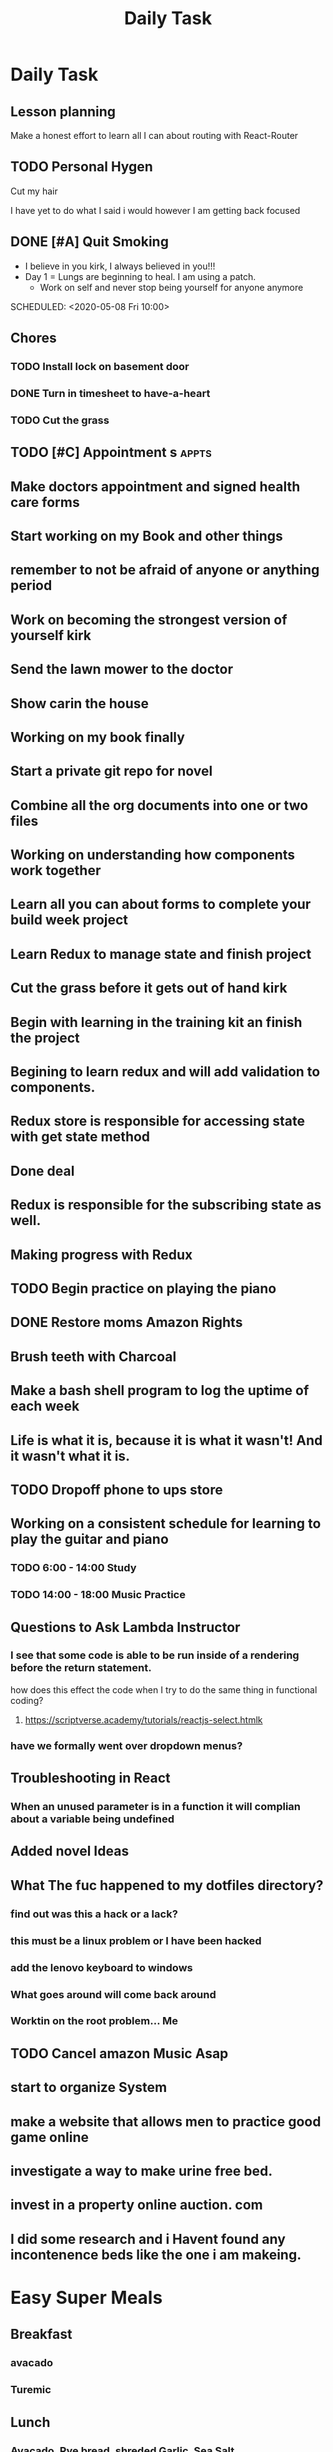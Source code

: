 #+TITLE: Daily Task
#+DESCRIPTION: Plan ahead and commit to doing my life right daily.

* Daily Task
** Lesson planning
**** Make a honest effort to learn all I can about routing with React-Router
** TODO Personal Hygen
**** Cut my hair
    SCHEDULED: <2020-05-08 Fri>
    I have yet to do what I said i would
    however I am getting back focused

** DONE [#A] Quit Smoking
  CLOSED: [2020-05-07 Thu 18:29]

   - I believe in you kirk, I always believed in you!!!
   - Day 1 = Lungs are beginning to heal. I am using a patch.
	   - Work on self and never stop being yourself for anyone anymore
   SCHEDULED: <2020-05-08 Fri 10:00>

** Chores
*** TODO Install lock on basement door
    SCHEDULED: <2020-05-08 Fri>

*** DONE Turn in timesheet to have-a-heart
    CLOSED: [2020-05-07 Thu 13:39] SCHEDULED: <2020-05-07 Thu 12:30>

*** TODO Cut the grass
    SCHEDULED: <2020-05-08 Fri>

** TODO [#C] Appointment s :appts:
   SCHEDULED: <2020-05-11 Mon 22:00>


** Make doctors appointment and signed health care forms
** Start working on my Book and other things
** remember to not be afraid of anyone or anything period
** Work on becoming the strongest version of yourself kirk
** Send the lawn mower to the doctor
** Show carin the house
** Working on my book finally
** Start a private git repo for novel
** Combine all the org documents into one or two files
** Working on understanding how components work together
** Learn all you can about forms to complete your build week project
** Learn Redux to manage state and finish project
** Cut the grass before it gets out of hand kirk
** Begin with learning in the training kit an finish the project
** Begining to learn redux and will add validation to components.
** Redux store is responsible for accessing state with get state method
** Done deal
** Redux is responsible for the subscribing state as well.
** Making progress with Redux 
** TODO Begin practice on playing the piano  
   SCHEDULED: <2020-06-07 Sun>
** DONE Restore moms Amazon Rights 
   CLOSED: [2020-06-05 Fri 14:37]
** Brush teeth with Charcoal 
** Make a bash shell program to log the uptime of each week 
** Life is what it is, because it is what it wasn't! And it wasn't what it is.
** TODO Dropoff phone to ups store
   SCHEDULED: <2020-06-01 Mon>

** Working on a consistent schedule for learning to play the guitar and piano  
*** TODO 6:00 - 14:00 Study
*** TODO 14:00 - 18:00 Music Practice

** Questions to Ask Lambda Instructor
*** I see that some code is able to be run inside of a rendering before the return statement. 
    how does this effect the code when I try to do the same thing in functional coding?
**** https://scriptverse.academy/tutorials/reactjs-select.htmlk
*** have we formally went over dropdown menus?

** Troubleshooting in React
*** When an unused parameter is in a function it will complian about a variable being undefined

    
** Added novel Ideas
** What The fuc happened to my dotfiles directory?
*** find out was this a hack or a lack?
*** this must be a linux problem or I have been hacked
*** add the lenovo keyboard to windows
*** What goes around will come back around
*** Worktin on the root problem... Me 
** TODO Cancel amazon Music Asap
** start to organize System 
   SCHEDULED: <2020-07-03 Fri>
** make a website that allows men to practice good game online
** investigate a way to make urine free bed.
** invest in a property online auction. com
** I did some research and i Havent found any incontenence beds like the one i am makeing.

* Easy  Super Meals
** Breakfast
*** avacado
*** Turemic

** Lunch
*** Avacado, Rye bread, shreded Garlic, Sea Salt
*** Salmon, Avacado, Rice

